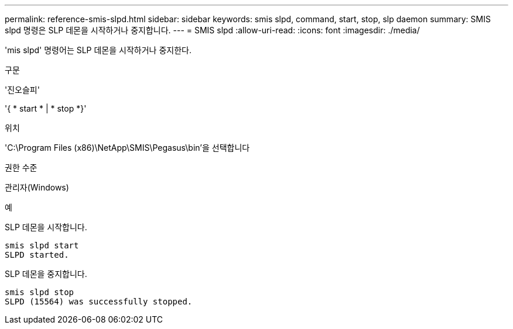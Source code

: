 ---
permalink: reference-smis-slpd.html 
sidebar: sidebar 
keywords: smis slpd, command, start, stop, slp daemon 
summary: SMIS slpd 명령은 SLP 데몬을 시작하거나 중지합니다. 
---
= SMIS slpd
:allow-uri-read: 
:icons: font
:imagesdir: ./media/


[role="lead"]
'mis slpd' 명령어는 SLP 데몬을 시작하거나 중지한다.

.구문
'진오슬피'

'{ * start * | * stop *}'

.위치
'C:\Program Files (x86)\NetApp\SMIS\Pegasus\bin'을 선택합니다

.권한 수준
관리자(Windows)

.예
SLP 데몬을 시작합니다.

[listing]
----
smis slpd start
SLPD started.
----
SLP 데몬을 중지합니다.

[listing]
----
smis slpd stop
SLPD (15564) was successfully stopped.
----